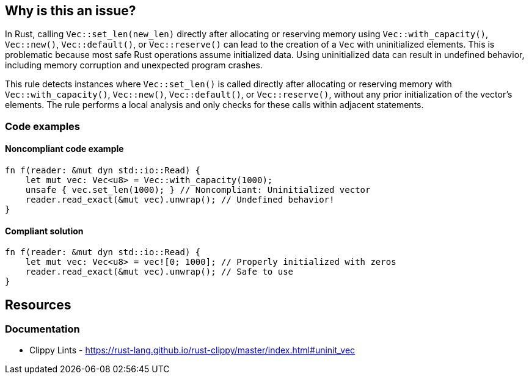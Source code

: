 == Why is this an issue?

In Rust, calling ``++Vec::set_len(new_len)++`` directly after allocating or reserving memory using ``++Vec::with_capacity()++``, ``++Vec::new()++``, ``++Vec::default()++``, or ``++Vec::reserve()++`` can lead to the creation of a ``++Vec++`` with uninitialized elements. This is problematic because most safe Rust operations assume initialized data. Using uninitialized data can result in undefined behavior, including memory corruption and unexpected program crashes.

This rule detects instances where ``++Vec::set_len()++`` is called directly after allocating or reserving memory with ``++Vec::with_capacity()++``, ``++Vec::new()++``, ``++Vec::default()++``, or ``++Vec::reserve()++``, without any prior initialization of the vector's elements. The rule performs a local analysis and only checks for these calls within adjacent statements.

=== Code examples

==== Noncompliant code example

[source,rust,diff-id=1,diff-type=noncompliant]
----
fn f(reader: &mut dyn std::io::Read) {
    let mut vec: Vec<u8> = Vec::with_capacity(1000);
    unsafe { vec.set_len(1000); } // Noncompliant: Uninitialized vector
    reader.read_exact(&mut vec).unwrap(); // Undefined behavior!
}
----

==== Compliant solution

[source,rust,diff-id=1,diff-type=compliant]
----
fn f(reader: &mut dyn std::io::Read) {
    let mut vec: Vec<u8> = vec![0; 1000]; // Properly initialized with zeros
    reader.read_exact(&mut vec).unwrap(); // Safe to use
}
----

== Resources
=== Documentation

* Clippy Lints - https://rust-lang.github.io/rust-clippy/master/index.html#uninit_vec

